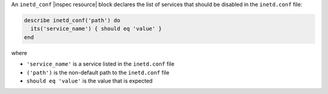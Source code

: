 .. The contents of this file are included in multiple topics.
.. This file should not be changed in a way that hinders its ability to appear in multiple documentation sets.

An ``inetd_conf`` |inspec resource| block declares the list of services that should be disabled in the ``inetd.conf`` file:

.. code-block:: ruby

   describe inetd_conf('path') do
     its('service_name') { should eq 'value' }
   end

where

* ``'service_name'`` is a service listed in the ``inetd.conf`` file
* ``('path')`` is the non-default path to the ``inetd.conf`` file
* ``should eq 'value'`` is the value that is expected
